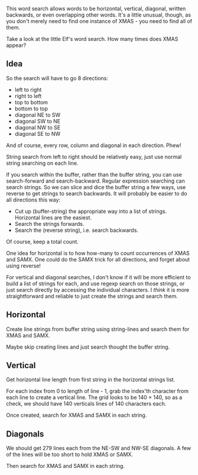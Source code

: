 This word search allows words to be horizontal, vertical, diagonal,
written backwards, or even overlapping other words. It's a little
unusual, though, as you don't merely need to find one instance of
XMAS - you need to find all of them.

Take a look at the little Elf's word search. How many times does XMAS
appear?

** Idea

So the search will have to go 8 directions:
- left to right
- right to left
- top to bottom
- bottom to top
- diagonal NE to SW
- diagonal SW to NE
- diagonal NW to SE
- diagonal SE to NW

And of course, every row, column and diagonal in each direction. Phew!

String search from left to right should be relatively easy, just use
normal string searching on each line.

If you search within the buffer, rather than the buffer string, you
can use search-forward and search-backward. Regular expression
searching can search strings. So we can slice and dice the buffer
string a few ways, use reverse to get strings to search backwards. It
will probably be easier to do all directions this way:

- Cut up (buffer-string) the appropriate way into a list of
  strings. Horizontal lines are the easiest.
- Search the strings forwards.
- Search the (reverse string), i.e. search backwards.

Of course, keep a total count.

One idea for horizontal is to how how-many to count occurrences of
XMAS and SAMX. One could do the SAMX trick for all directions, and
forget about using reverse!

For vertical and diagonal searches, I don't know if it will be more
efficient to build a list of strings for each, and use regexp search
on those strings, or just search directly by accessing the individual
characters. I /think/ it is more straightforward and reliable to just
create the strings and search them.

** Horizontal

Create line strings from buffer string using string-lines and search them
for XMAS and SAMX.

Maybe skip creating lines and just search thought the buffer string.

** Vertical

Get horizontal line length from first string in the horizontal strings
list.

For each index from 0 to length of line - 1, grab the index'th
character from each line to create a vertical line. The grid looks to
be 140 × 140, so as a check, we should have 140 verticals lines of 140
characters each.

Once created, search for XMAS and SAMX in each string.

** Diagonals

We should get 279 lines each from the NE-SW and NW-SE diagonals. A few
of the lines will be too short to hold XMAS or SAMX.

Then search for XMAS and SAMX in each string.
